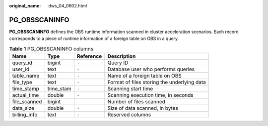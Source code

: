 :original_name: dws_04_0602.html

.. _dws_04_0602:

PG_OBSSCANINFO
==============

**PG_OBSSCANINFO** defines the OBS runtime information scanned in cluster acceleration scenarios. Each record corresponds to a piece of runtime information of a foreign table on OBS in a query.

.. table:: **Table 1** PG_OBSSCANINFO columns

   +--------------+-----------+-----------+---------------------------------------------+
   | Name         | Type      | Reference | Description                                 |
   +==============+===========+===========+=============================================+
   | query_id     | bigint    | ``-``     | Query ID                                    |
   +--------------+-----------+-----------+---------------------------------------------+
   | user_id      | text      | ``-``     | Database user who performs queries          |
   +--------------+-----------+-----------+---------------------------------------------+
   | table_name   | text      | ``-``     | Name of a foreign table on OBS              |
   +--------------+-----------+-----------+---------------------------------------------+
   | file_type    | text      | ``-``     | Format of files storing the underlying data |
   +--------------+-----------+-----------+---------------------------------------------+
   | time_stamp   | time_stam | ``-``     | Scanning start time                         |
   +--------------+-----------+-----------+---------------------------------------------+
   | actual_time  | double    | ``-``     | Scanning execution time, in seconds         |
   +--------------+-----------+-----------+---------------------------------------------+
   | file_scanned | bigint    | ``-``     | Number of files scanned                     |
   +--------------+-----------+-----------+---------------------------------------------+
   | data_size    | double    | ``-``     | Size of data scanned, in bytes              |
   +--------------+-----------+-----------+---------------------------------------------+
   | billing_info | text      | ``-``     | Reserved columns                            |
   +--------------+-----------+-----------+---------------------------------------------+
